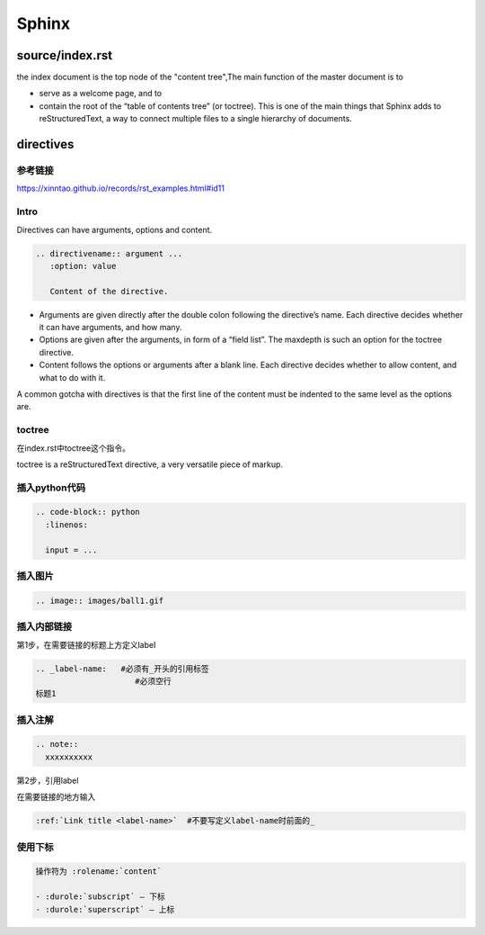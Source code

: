 Sphinx
=======

source/index.rst
------------------
the index document is the top node of the "content tree",The main function of the master document is to 

- serve as a welcome page, and to 
- contain the root of the “table of contents tree” (or toctree). This is one of the main things that Sphinx adds to reStructuredText, a way to connect multiple files to a single hierarchy of documents.

directives
------------
参考链接
^^^^^^^^^^
https://xinntao.github.io/records/rst_examples.html#id11

Intro
^^^^^^^^
Directives can have arguments, options and content.

.. code-block:: none

  .. directivename:: argument ...
     :option: value

     Content of the directive.

- Arguments are given directly after the double colon following the directive’s name. Each directive decides whether it can have arguments, and how many.
- Options are given after the arguments, in form of a “field list”. The maxdepth is such an option for the toctree directive.
- Content follows the options or arguments after a blank line. Each directive decides whether to allow content, and what to do with it.

A common gotcha with directives is that the first line of the content must be indented to the same level as the options are.


toctree
^^^^^^^^
在index.rst中toctree这个指令。

toctree is a reStructuredText directive, a very versatile piece of markup.

插入python代码
^^^^^^^^^^^^^^^^
.. code-block:: none

  .. code-block:: python
    :linenos:

    input = ...

插入图片
^^^^^^^^^^

.. code-block:: none

  .. image:: images/ball1.gif

插入内部链接
^^^^^^^^^^^^^
第1步，在需要链接的标题上方定义label

.. code-block:: none

  .. _label-name:   #必须有_开头的引用标签
                       #必须空行
  标题1

插入注解
^^^^^^^^^^
.. code-block:: none

  .. note::
    xxxxxxxxxx

第2步，引用label

在需要链接的地方输入

.. code-block:: none

  :ref:`Link title <label-name>`  #不要写定义label-name时前面的_

使用下标
^^^^^^^^^^
.. code-block:: none

  操作符为 :rolename:`content`

  - :durole:`subscript` – 下标
  - :durole:`superscript` – 上标
